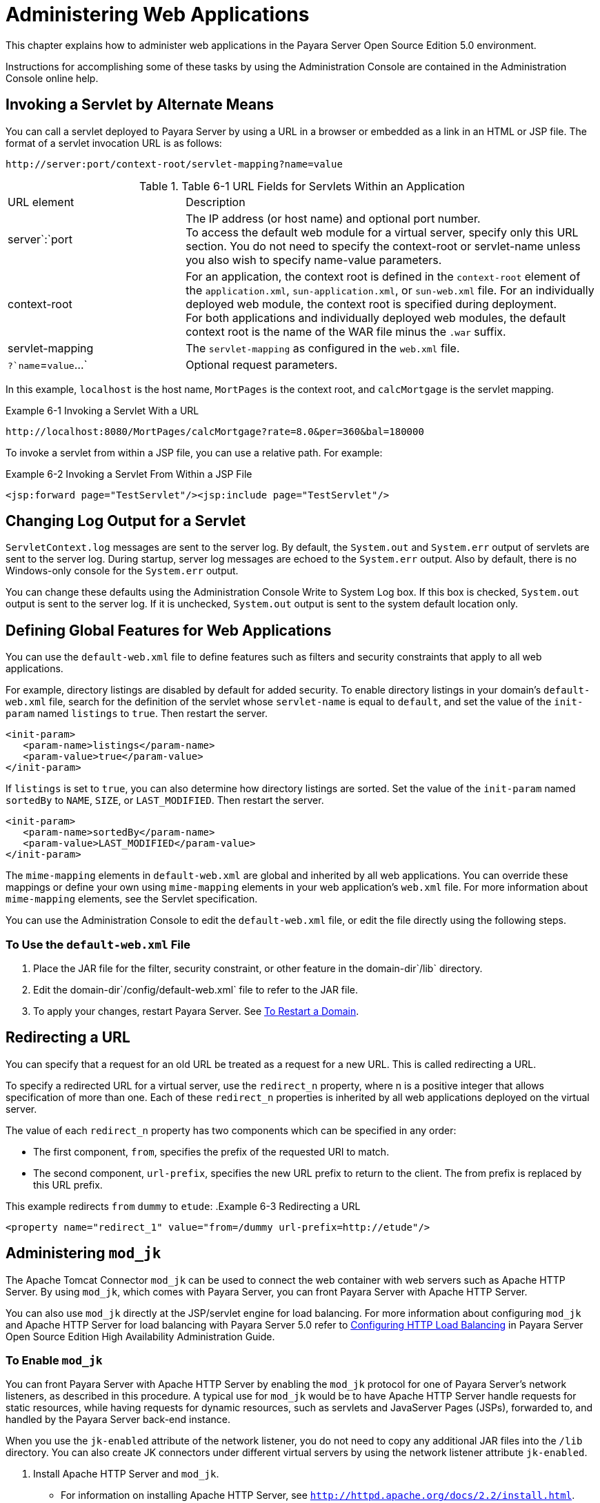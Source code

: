 [[administering-web-applications]]
= Administering Web Applications

This chapter explains how to administer web applications in the Payara Server Open Source Edition 5.0 environment.

Instructions for accomplishing some of these tasks by using the Administration Console are contained in the Administration Console online help.

[[invoking-a-servlet-by-alternate-means]]
== Invoking a Servlet by Alternate Means

You can call a servlet deployed to Payara Server by using a URL in a browser or embedded as a link in an HTML or JSP file. The format of a servlet invocation URL is as follows:

[source,shell]
----
http://server:port/context-root/servlet-mapping?name=value
----

.Table 6-1 URL Fields for Servlets Within an Application
[header, cols="3,7"]
|===
|URL element |Description
|server`:`port
| The IP address (or host name) and optional port number. +
To access the default web module for a virtual server, specify only this URL section. You do not need to specify the context-root or servlet-name unless you also wish to specify name-value parameters. +

| context-root
| For an application, the context root is defined in the `context-root` element of the `application.xml`, `sun-application.xml`, or `sun-web.xml` file. For an individually deployed web module, the context  root is specified during deployment. +
For both applications and individually deployed web modules, the default context root is the name of the WAR file minus the `.war` suffix.

| servlet-mapping
| The `servlet-mapping` as configured in the `web.xml` file.

| `?`name`=`value`...`
| Optional request parameters.
|===

In this example, `localhost` is the host name, `MortPages` is the context root, and `calcMortgage` is the servlet mapping.

.Example 6-1 Invoking a Servlet With a URL
[source,shell]
----
http://localhost:8080/MortPages/calcMortgage?rate=8.0&per=360&bal=180000
----

To invoke a servlet from within a JSP file, you can use a relative path. For example:

.Example 6-2 Invoking a Servlet From Within a JSP File
[source,shell]
----
<jsp:forward page="TestServlet"/><jsp:include page="TestServlet"/>
----

[[changing-log-output-for-a-servlet]]
== Changing Log Output for a Servlet

`ServletContext.log` messages are sent to the server log. By default, the `System.out` and `System.err` output of servlets are sent to the server log.
During startup, server log messages are echoed to the `System.err` output. Also by default, there is no Windows-only console for the `System.err` output.

You can change these defaults using the Administration Console Write to System Log box. If this box is checked, `System.out` output is sent to the server log.
If it is unchecked, `System.out` output is sent to the system default location only.

[[defining-global-features-for-web-applications]]
== Defining Global Features for Web Applications

You can use the `default-web.xml` file to define features such as filters and security constraints that apply to all web applications.

For example, directory listings are disabled by default for added security. To enable directory listings in your domain's
`default-web.xml` file, search for the definition of the servlet whose `servlet-name` is equal to `default`, and set the value of the `init-param` named `listings` to `true`. Then restart the server.

[source,shell]
----
<init-param>
   <param-name>listings</param-name>
   <param-value>true</param-value>
</init-param>
----

If `listings` is set to `true`, you can also determine how directory listings are sorted. Set the value of the `init-param` named `sortedBy` to `NAME`, `SIZE`, or `LAST_MODIFIED`. Then restart the server.

[source,shell]
----
<init-param>
   <param-name>sortedBy</param-name>
   <param-value>LAST_MODIFIED</param-value>
</init-param>
----

The `mime-mapping` elements in `default-web.xml` are global and inherited by all web applications. You can override these mappings or
define your own using `mime-mapping` elements in your web application's `web.xml` file. For more information about `mime-mapping` elements, see the Servlet specification.

You can use the Administration Console to edit the `default-web.xml` file, or edit the file directly using the following steps.

[[to-use-the-default-web.xml-file]]
=== To Use the `default-web.xml` File

. Place the JAR file for the filter, security constraint, or other feature in the domain-dir`/lib` directory.
. Edit the domain-dir`/config/default-web.xml` file to refer to the JAR file.
. To apply your changes, restart Payara Server. See xref:docs:administration-guide:domains.adoc#to-restart-a-domain[To Restart a Domain].

[[redirecting-a-url]]
== Redirecting a URL

You can specify that a request for an old URL be treated as a request for a new URL. This is called redirecting a URL.

To specify a redirected URL for a virtual server, use the `redirect_n` property, where n is a positive integer that allows specification of more than one. Each of these `redirect_n` properties is inherited by all web applications deployed on the virtual server.

The value of each `redirect_n` property has two components which can be specified in any order:

* The first component, `from`, specifies the prefix of the requested URI to match.
* The second component, `url-prefix`, specifies the new URL prefix to return to the client. The from prefix is replaced by this URL prefix.


This example redirects `from` `dummy` to `etude`:
.Example 6-3 Redirecting a URL
[source,shell]
----
<property name="redirect_1" value="from=/dummy url-prefix=http://etude"/>
----

[[administering-mod_jk]]
== Administering `mod_jk`

The Apache Tomcat Connector `mod_jk` can be used to connect the web container with web servers such as Apache HTTP Server. By using `mod_jk`, which comes with Payara Server, you can front Payara Server with Apache HTTP Server.

You can also use `mod_jk` directly at the JSP/servlet engine for load balancing. For more information about configuring `mod_jk` and Apache
HTTP Server for load balancing with Payara Server 5.0 refer to xref:docs:ha-administration-guide/http-load-balancing.html#configuring-http-load-balancing[Configuring HTTP Load Balancing] in Payara Server
Open Source Edition High Availability Administration Guide.

[[to-enable-mod_jk]]
=== To Enable `mod_jk`

You can front Payara Server with Apache HTTP Server by enabling the `mod_jk` protocol for one of Payara Server's network listeners, as described in this procedure. A typical use for `mod_jk` would be to have
Apache HTTP Server handle requests for static resources, while having requests for dynamic resources, such as servlets and JavaServer Pages (JSPs), forwarded to, and handled by the Payara Server back-end instance.

When you use the `jk-enabled` attribute of the network listener, you do not need to copy any additional JAR files into the `/lib` directory.
You can also create JK connectors under different virtual servers by using the network listener attribute `jk-enabled`.

. Install Apache HTTP Server and `mod_jk`.
* For information on installing Apache HTTP Server, see `http://httpd.apache.org/docs/2.2/install.html`.
* For information on installing `mod_jk`, see `http://tomcat.apache.org/connectors-doc/webserver_howto/apache.html`.
. Configure the following files:
* `apache2/conf/httpd.conf`, the main Apache configuration file
* `apache2/conf/workers.properties` xref:docs:administration-guide:webapps.adoc#example-6-4[Example 6-4] and xref:docs:administration-guide:webapps.adoc#example-6-5[Example 6-5] provide examples of configuring these two files.
. Start Apache HTTP Server (`httpd`).
. Start Payara Server with at least one web application deployed. +
In order for the `mod_jk`-enabled network listener to start listening for requests, the web container must be started. Normally, this is achieved by deploying a web application.
. Create a jk-enabled network listener by using the xref:docs:reference-manual:create-network-listener.adoc[`create-network-listener`] subcommand.
+
[source,shell]
----
asadmin> create-network-listener --protocol http-listener-1 \
--listenerport 8009 --jkenabled true jk-connector
----
. If you are using the `glassfish-jk.properties` file to use non-default values of attributes described at
`http://tomcat.apache.org/tomcat-5.5-doc/config/ajp.html`), set the `jk-configuration-file` property of the network listener to the fully-qualified file name of the `glassfish-jk.properties` file.
+
[source,shell]
----
asadmin> set server-config.network-config.network-listeners.network-listener.\
jk-connector.jk-configuration-file=domain-dir/config/glassfish-jk.properties
----
. If you expect to need more than five threads for the listener, increase the maximum threads in the `http-thread-pool` pool:
+
[source,shell]
----
asadmin> set configs.config.server-config.thread-pools.thread-pool.\
http-thread-pool.max-thread-pool-size=value
----
. To apply your changes, restart Payara Server. + See xref:docs:administration-guide:domains.adoc#to-restart-a-domain[To Restart a Domain].

[[example-6-4]]
==== Example 6-4 `httpd.conf` File for `mod_jk`

This example shows an `httpd.conf` file that is set for `mod_jk`. In this example, `mod_jk` used as a simple pass-through.

[source,shell]
----
LoadModule jk_module /usr/lib/httpd/modules/mod_jk.so
JkWorkersFile /etc/httpd/conf/worker.properties
# Where to put jk logs
JkLogFile /var/log/httpd/mod_jk.log
# Set the jk log level [debug/error/info]
JkLogLevel debug
# Select the log format
JkLogStampFormat "[%a %b %d %H:%M:%S %Y] "
# JkOptions indicate to send SSL KEY SIZE,
JkOptions +ForwardKeySize +ForwardURICompat -ForwardDirectories
# JkRequestLogFormat set the request format
JkRequestLogFormat "%w %V %T"
# Send all jsp requests to GlassFish
JkMount /*.jsp worker1
# Send all glassfish-test requests to GlassFish
JkMount /glassfish-test/* worker1
----

[[GSADG00170]][[gixqt]]

[[example-6-5]]
==== Example 6-5 `workers.properties` File for `mod_jk`

This example shows a `workers.properties` that is set for `mod_jk`. This `workers.properties` file is referenced in the second line of xref:docs:administration-guide:webapps.adoc#example-6-4[Example 6-4].

[source,shell]
----
# Define 1 real worker using ajp13
worker.list=worker1
# Set properties for worker1 (ajp13)
worker.worker1.type=ajp13
worker.worker1.host=localhost
worker.worker1.port=8009
----

* For more information on Apache, see `http://httpd.apache.org/`.
* For more information on Apache Tomcat Connector, see `http://tomcat.apache.org/connectors-doc/index.html`.

[[to-load-balance-using-mod_jk-and-payara-server]]
=== To Load Balance Using `mod_jk` and Payara Server

Load balancing is the process of dividing the amount of work that a computer has to do between two or more computers so that more work gets done in the same amount of time. Load balancing can be configured with or without security.

In order to support stickiness, the Apache `mod_jk` load balancer relies on a `jvmRoute` system property that is included in any `JSESSIONID`
received by the load balancer. This means that every Payara Server instance that is front-ended by the Apache load balancer must be configured with a unique `jvmRoute` system property.

.  On each of the instances, perform the steps in xref:docs:administration-guide:webapps.adoc#to-enable-mod_jk[To Enable `mod_jk`]. +
If your instances run on the same machine, you must choose different JK ports. The ports must match `worker.worker*.port` in your `workers.properties` file. See the properties file in xref:docs:administration-guide:webapps.adoc#example-6-5[Example 6-5].

. On each of the instances, create the `jvmRoute` system property of Payara Server by using the xref:docs:reference-manual:create-jvm-options.adoc[`create-jvm-options`] subcommand. +
Use the following format:
+
[source,shell]
----
asadmin> create-jvm-options "-DjvmRoute=/instance-worker-name"/
----
where instance-worker-name is the name of the worker that you defined to
represent the instance in the `workers.properties` file.
. To apply your changes, restart Apache HTTP Server and Payara Server.

[[example-6-6]]
==== Example 6-6 `httpd.conf` File for Load Balancing

This example shows an `httpd.conf` file that is set for load balancing.

[source,shell]
----
LoadModule jk_module /usr/lib/httpd/modules/mod_jk.so 
JkWorkersFile /etc/httpd/conf/worker.properties 
# Where to put jk logs 
JkLogFile /var/log/httpd/mod_jk.log 
# Set the jk log level [debug/error/info] 
JkLogLevel debug 
# Select the log format 
JkLogStampFormat "[%a %b %d %H:%M:%S %Y] " 
# JkOptions indicate to send SSL KEY SIZE, 
JkOptions +ForwardKeySize +ForwardURICompat -ForwardDirectories 
# JkRequestLogFormat set the request format 
JkRequestLogFormat "%w %V %T" 
# Send all jsp requests to GlassFish 
JkMount /*.jsp worker1 
# Send all glassfish-test requests to GlassFish 
JkMount /glassfish-test/* loadbalancer
----

[[example-6-7]]
==== Example 6-7 `workers.properties` File for Load Balancing

This example shows a `workers.properties` or `glassfish-jk.properties` file that is set for load balancing. The `worker.worker*.port` should match with JK ports you created.

[source,shell]
----
worker.list=worker1,worker2,loadbalancer
worker.worker1.type=ajp13
worker.worker1.host=localhost
worker.worker1.port=8009
worker.worker1.lbfactor=1
worker.worker1.socket_keepalive=1
worker.worker1.socket_timeout=300
worker.worker2.type=ajp13
worker.worker2.host=localhost
worker.worker2.port=8010
worker.worker2.lbfactor=1
worker.worker2.socket_keepalive=1
worker.worker2.socket_timeout=300
worker.loadbalancer.type=lb
worker.loadbalancer.balance_workers=worker1,worker2
----

[[to-enable-ssl-between-the-mod_jk-load-balancer-and-the-browser]]
=== To Enable SSL Between the `mod_jk` Load Balancer and the Browser

To activate security for `mod_jk` on Payara Server, you must first generate a Secure Socket Layer (SSL) self-signed certificate on the Apache HTTP Server with the `mod_ssl` module. The tasks include generating a private key, a Certificate Signing Request (CSR), a self-signed certificate, and configuring SSL-enabled virtual hosts.

Before You Begin, The `mod_jk` connector must be enabled.

. Generate the private key as follows: +
[source,shell]
----
openssl genrsa -des3 -rand file1:file2:file3:file4:file5 -out server.key 1024
----
where `file1:file2:` and so on represents the random compressed files.
. Remove the pass-phrase from the key as follows: +
[source,shell]
----
openssl rsa -in server.key -out server.pem 
----
. Generate the CSR is as follows: +
[source,shell]
----
openssl req -new -key server.pem -out server.csr
----
Enter the information you are prompted for.
. Generate a temporary certificate as follows: +
[source,shell]
----
openssl x509 -req -days 60 -in server.csr -signkey server.pem -out server.crt
----
This temporary certificate is good for 60 days.
. Create the `http-ssl.conf` file under the `/etc/apache2/conf.d` directory.
. In the `http-ssl.conf` file, add one of the following redirects:
* Redirect a web application, for example, `JkMount /hello/* worker1`.
* Redirect all requests, for example, `JkMount /* worker1`. +
[source,shell]
----
# Send all jsp requests to GlassFish
JkMount /*.jsp worker1
# Send all glassfish-test requests to GlassFish
JkMount /glassfish-test/* loadbalancer 
----

[[example-6-8]]
==== Example 6-8 `http-ssl.conf` File for `mod_jk` Security

A basic SSL-enabled virtual host will appear in the `http-ssl.conf` file. In this example, all requests are redirected.

[source,shell]
----
Listen 443
<VirtualHost _default_:443>
SSLEngine on
SSLCipherSuite ALL:!ADH:!EXP56:RC4+RSA:+HIGH:+MEDIUM:+LOW:+SSLv2:+EXP:+eNULL
SSLCertificateFile "/etc/apache2/2.2/server.crt"
SSLCertificateKeyFile "/etc/apache2/2.2/server.pem"
JkMount /* worker1
</VirtualHost>
----

[[to-enable-ssl-between-the-mod_jk-load-balancer-and-payara-server]]
=== To Enable SSL Between the `mod_jk` Load Balancer and Payara Server

This procedure does not enable SSL transfer between `mod_jk` and Payara Server. It enables `mod_jk` to forward SSL-encrypted information from the browser to Payara Server.

Before You Begin, The self-signed certificate must be configured.

. Perform the steps in xref:docs:administration-guide:webapps.adoc#to-enable-mod_jk[To Enable `mod_jk`].
. Start another Payara Server with at least one web application deployed. +
In order for the `mod_jk`-enabled network listener to start listening for requests, the web container must be started. Normally, this is achieved by deploying a web application.
. Follow instructions from xref:docs:administration-guide:http_https.adoc#to-configure-an-http-listener-for-ssl[To Configure and HTTP Listener for SSL] on the `mod_jk` connector. +
Use the following format: +
[source,shell]
----
asadmin> create-ssl --type http-listener --certname sampleCert new-listener
----
. Add the following directives in the `httpd.conf` file under the `/etc/apache2/conf.d` directory: +
[source,shell]
----
# Should mod_jk send SSL information (default is On)
JkExtractSSL On
# What is the indicator for SSL (default is HTTPS)
JkHTTPSIndicator HTTPS
# What is the indicator for SSL session (default is SSL_SESSION_ID)
JkSESSIONIndicator SSL_SESSION_ID
# What is the indicator for client SSL cipher suit (default is SSL_CIPHER )
JkCIPHERIndicator SSL_CIPHER
# What is the indicator for the client SSL certificated? (default is SSL_CLIENT_CERT )
JkCERTSIndicator SSL_CLIENT_CERT
----
5.  To apply your changes, restart Apache HTTP Server and Payara Server.

[[administering-mod_proxy_ajp]]
== Administering `mod_proxy_ajp`

The Apache Connector `mod_proxy_ajp` can be used to connect the web container with Apache HTTP Server. By using `mod_proxy_ajp`, you can front Payara Server with Apache HTTP Server.

[[to-enable-mod_proxy_ajp]]
=== To Enable `mod_proxy_ajp`

You can front Payara Server with Apache HTTP Server and its `mod_proxy_ajp` connector by enabling the AJP protocol for one of Payara Server's network listeners, as described in this procedure.
A typical use for `mod_proxy_ajp` would be to have Apache HTTP Server handle requests for static resources, while having requests for dynamic resources, such as servlets and JavaServer Pages (JSPs), forwarded to, and handled by the Payara Server back-end instance.

. Install Apache HTTP Server. For information on installing Apache HTTP Server, see `http://httpd.apache.org/docs/2.2/install.html`.
. Configure `apache2/conf/httpd.conf`, the main Apache configuration file. For example: +
[source,shell]
----
LoadModule proxy_module /usr/lib/httpd/modules/mod_proxy.so
LoadModule proxy_ajp_module /usr/lib/httpd/modules/mod_proxy_ajp.so
 
Listen 1979
NameVirtualHost *:1979
<VirtualHost *:1979>
   ServerName localhost
   ErrorLog /var/log/apache2/ajp.error.log
   CustomLog /var/log/apache2/ajp.log combined
 
   <Proxy *>
     AddDefaultCharset Off
     Order deny,allow
     Allow from all
   </Proxy>
 
   ProxyPass / ajp://localhost:8009/
   ProxyPassReverse / ajp://localhost:8009/
</VirtualHost>
----
. Start Apache HTTP Server (`httpd`).
. Create a jk-enabled network listener by using the `create-network-listener` subcommand. +
[source,shell]
----
asadmin> create-network-listener --protocol http-listener-1 \
--listenerport 8009 --jkenabled true jk-connector
----
. If you expect to need more than five threads for the listener, increase the maximum threads in the `http-thread-pool` pool: +
[source,shell]
----
asadmin> set configs.config.server-config.thread-pools.thread-pool.\
http-thread-pool.max-thread-pool-size=value
----
. To apply your changes, restart Payara Server. +
See xref:docs:administration-guide:domains.adoc#to-restart-a-domain[To Restart a Domain].

* For more information on Apache, see `http://httpd.apache.org/`.
* For more information on the Apache `mod_proxy_ajp` Connector, see https://httpd.apache.org/docs/2.4/mod/mod_proxy.html and https://httpd.apache.org/docs/2.4/mod/mod_proxy_ajp.html.
* For more information on the AJP protocol, see http://tomcat.apache.org/connectors-doc/ajp/ajpv13a.html.


[[to-load-balance-using-mod_proxy_ajp-and-payara-server]]
=== To Load Balance Using `mod_proxy_ajp` and Payara Server

Load balancing is the process of dividing the amount of work that a computer has to do between two or more computers so that more work gets done in the same amount of time.
In the Payara Server context, load balancing is most frequently used to distribute work among the instances in a Payara Server cluster.

To configure load balancing using `mod_proxy_ajp`, you must use the `mod_proxy_balancer` Apache module in addition to `mod_proxy_ajp`.

In order to support stickiness, the `mod_proxy_balancer` load balancer relies on a `jvmRoute` system property that is included in any `JSESSIONID` received by the load balancer.
 Consequently, every Payara Server instance that is front-ended by the Apache load balancer must be configured with a unique `jvmRoute` system property.

. Install Apache HTTP Server. For information on installing Apache HTTP Server, see http://httpd.apache.org/docs/2.2/install.html
. Configure `apache2/conf/httpd.conf`, the main Apache configuration file. For example: +
[source,shell]
----
LoadModule proxy_module /usr/lib/httpd/modules/mod_proxy.so
LoadModule proxy_ajp_module /usr/lib/httpd/modules/mod_proxy_ajp.so
LoadModule proxy_balancer_module /usr/lib/httpd/modules/mod_proxy_balancer.so
 
# Forward proxy needs to be turned off
ProxyRequests Off
# Keep the original Host Header
ProxyPreserveHost On
 
   <Proxy *>
      Order deny,allow
      Deny from all
      Allow from localhost
   </Proxy>
 
# Each BalancerMember corresponds to an instance in the Payara Server
# cluster. The port specified for each instance must match the ajp port
# specified for that instance.
<Proxy balancer://localhost>
    BalancerMember ajp://localhost:8009
    BalancerMember ajp://localhost:8010
    BalancerMember ajp://localhost:8011
</Proxy>
----
. Start Apache HTTP Server (`httpd`).
. In Payara Server, use the `create-network-listener` subcommand to create a jk-enabled network listener targeted to the cluster. For example: +
[source,shell]
----
asadmin> create-network-listener --jkenabled true --target cluster1 \
--protocol http-listener-1 --listenerport ${AJP_PORT} jk-listener
----
In this example, `cluster1` is the name of the cluster and `jk-listener` is the name of the new listener.
. If you expect to need more than five threads for the listener, increase the maximum threads in the `http-thread-pool` pool: +
[source,shell]
----
asadmin> set configs.config.cluster1-config.thread-pools.thread-pool.\
http-thread-pool.max-thread-pool-size=value
----
. Use the `create-jvm-options` subcommand to create the `jvmRoute` property targeted to the cluster. For example: +
[source,shell]
----
asadmin> create-jvm-options --target cluster1 \
"-DjvmRoute=\${AJP_INSTANCE_NAME}"
----
. Use the `create-system-properties` subcommand to define the `AJP_PORT` and `AJP_INSTANCE_NAME` properties for each of the instances
in the cluster, making sure to match the port values you used in Step 2 when specifying the load balancer members. For example: +
[source,shell]
----
asadmin> create-system-properties --target instance1 AJP_PORT=8009
asadmin> create-system-properties --target instance1 \
AJP_INSTANCE_NAME=instance1
asadmin> create-system-properties --target instance2 AJP_PORT=8010
asadmin> create-system-properties --target instance2 \
AJP_INSTANCE_NAME=instance2
asadmin> create-system-properties --target instance3 AJP_PORT=8011
asadmin> create-system-properties --target instance3 \
AJP_INSTANCE_NAME=instance3
----
In this example, `instance1`, `instance2` and `instance3` are the names of the Payara Server instances in the cluster.
. To apply your changes, restart Payara Server. +
See xref:docs:administration-guide:domains.adoc#to-restart-a-domain[To Restart a Domain].


